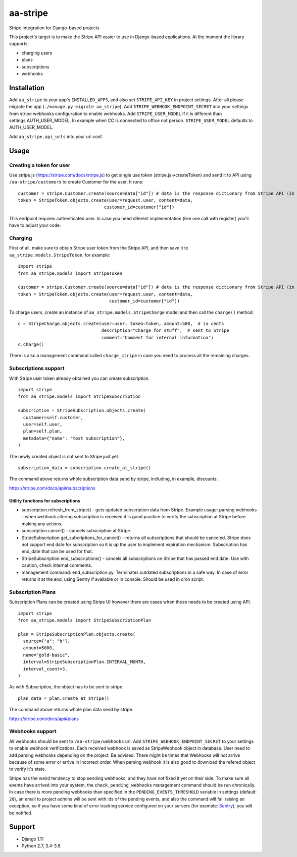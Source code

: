 =========
aa-stripe
=========
|travis|_ |pypi|_ |coveralls|_ |requiresio|_

Stripe integration for Django-based projects

This project's target is to make the Stripe API easier to use in Django-based applications.
At the moment the library supports:

* charging users
* plans
* subscriptions
* webhooks

Installation
============
Add ``aa_stripe`` to your app's ``INSTALLED_APPS``, and also set ``STRIPE_API_KEY`` in project settings. After all please migrate the app (``./manage.py migrate aa_stripe``).
Add ``STRIPE_WEBHOOK_ENDPOINT_SECRET`` into your settings from stripe webhooks configuration to enable webhooks.
Add ``STRIPE_USER_MODEL`` if it is different than settings.AUTH_USER_MODEL. In example when CC is connected to office not person. ``STRIPE_USER_MODEL`` defaults to AUTH_USER_MODEL.

Add ``aa_stripe.api_urls`` into your url conf.


Usage
=====


Creating a token for user
-------------------------
Use stripe.js (https://stripe.com/docs/stripe.js) to get single use token (stripe.js->createToken) and send it to API using ``/aa-stripe/customers`` to create Customer for the user. It runs:

::

    customer = stripe.Customer.create(source=data["id"]) # data is the response dictionary from Stripe API (in front-end)
    token = StripeToken.objects.create(user=request.user, content=data,
                                     customer_id=customer["id"])

This endpoint requires authenticated user. In case you need diferent implementation (like one call with register) you'll have to adjust your code.

Charging
--------
First of all, make sure to obtain Stripe user token from the Stripe API, and then save it to ``aa_stripe.models.StripeToken``, for example:
::

  import stripe
  from aa_stripe.models import StripeToken

  customer = stripe.Customer.create(source=data["id"]) # data is the response dictionary from Stripe API (in front-end)
  token = StripeToken.objects.create(user=request.user, content=data,
                                     customer_id=customer["id"])
  
To charge users, create an instance of ``aa_stripe.models.StripeCharge`` model and then call the ``charge()`` method:
::

  c = StripeCharge.objects.create(user=user, token=token, amount=500,  # in cents
                                  description="Charge for stuff",  # sent to Stripe
                                  comment="Comment for internal information")
  c.charge()

There is also a management command called ``charge_stripe`` in case
you need to process all the remaining charges.

Subscriptions support
---------------------
With Stripe user token already obtained you can create subscription.
::

  import stripe
  from aa_stripe.models import StripeSubscription

  subscription = StripeSubscription.objects.create(
    customer=self.customer,
    user=self.user,
    plan=self.plan,
    metadata={"name": "test subscription"},
  )

The newly created object is not sent to Stripe just yet.
::

  subscription_data = subscription.create_at_stripe()

The command above returns whole subscription data send by stripe, including, in example, discounts.

https://stripe.com/docs/api#subscriptions

Utility functions for subscriptions
^^^^^^^^^^^^^^^^^^^^^^^^^^^^^^^^^^^
* subscription.refresh_from_stripe() - gets updated subscription data from Stripe. Example usage: parsing webhooks - when webhook altering subscription is received it is good practice to verify the subscription at Stripe before making any actions.
* subscription.cancel() - cancels subscription at Stripe.
* StripeSubscription.get_subcriptions_for_cancel() - returns all subscriptions that should be canceled. Stripe does not support end date for subscription so it is up the user to implement expiration mechanism. Subscription has end_date that can be used for that.
* StripeSubscription.end_subscriptions() - cancels all subscriptions on Stripe that has passed end date. Use with caution, check internal comments.
* management command: end_subscription.py. Terminates outdated subscriptions in a safe way. In case of error returns it at the end, using Sentry if available or in console. Should be used in cron script.

Subscription Plans
------------------
Subscription Plans can be created using Stripe UI however there are cases when those needs to be created using API.
::

  import stripe
  from aa_stripe.models import StripeSubscriptionPlan

  plan = StripeSubscriptionPlan.objects.create(
    source={"a": "b"},
    amount=5000,
    name="gold-basic",
    interval=StripeSubscriptionPlan.INTERVAL_MONTH,
    interval_count=3,
  )

As with Subscription, the object has to be sent to stripe.
::

  plan_data = plan.create_at_stripe()

The command above returns whole plan data send by stripe.

https://stripe.com/docs/api#plans


Webhooks support
----------------
All webhooks should be sent to ``/aa-stripe/webhooks`` url. Add ``STRIPE_WEBHOOK_ENDPOINT_SECRET`` to your settings to enable webhook verifications. Each received webhook is saved as StripeWebhook object in database. User need to add parsing webhooks depending on the project.
Be advised. There might be times that Webhooks will not arrive because of some error or arrive in incorrect order. When parsing webhook it is also good to download the refered object to verify it's state.

Stripe has the weird tendency to stop sending webhooks, and they have not fixed it yet on their side. To make sure all events have arrived into your system, the ``check_pending_webhooks`` management command should be run chronically.
In case there is more pending webhooks than specified in the ``PENDING_EVENTS_THRESHOLD`` variable in settings (default: ``20``), an email to project admins will be sent with ids of the pending events, and also the command will fail raising an exception,
so if you have some kind of error tracking service configured on your servers (for example: `Sentry <https://sentry.io>`_), you will be notified.

Support
=======
* Django 1.11
* Python 2.7, 3.4-3.6

.. |travis| image:: https://secure.travis-ci.org/ArabellaTech/aa-stripe.svg?branch=master
.. _travis: http://travis-ci.org/ArabellaTech/aa-stripe

.. |pypi| image:: https://img.shields.io/pypi/v/aa-stripe.svg
.. _pypi: https://pypi.python.org/pypi/aa-stripe

.. |coveralls| image:: https://coveralls.io/repos/github/ArabellaTech/aa-stripe/badge.svg?branch=master
.. _coveralls: https://coveralls.io/github/ArabellaTech/aa-stripe

.. |requiresio| image:: https://requires.io/github/ArabellaTech/aa-stripe/requirements.svg?branch=master
.. _requiresio: https://requires.io/github/ArabellaTech/aa-stripe/requirements/
